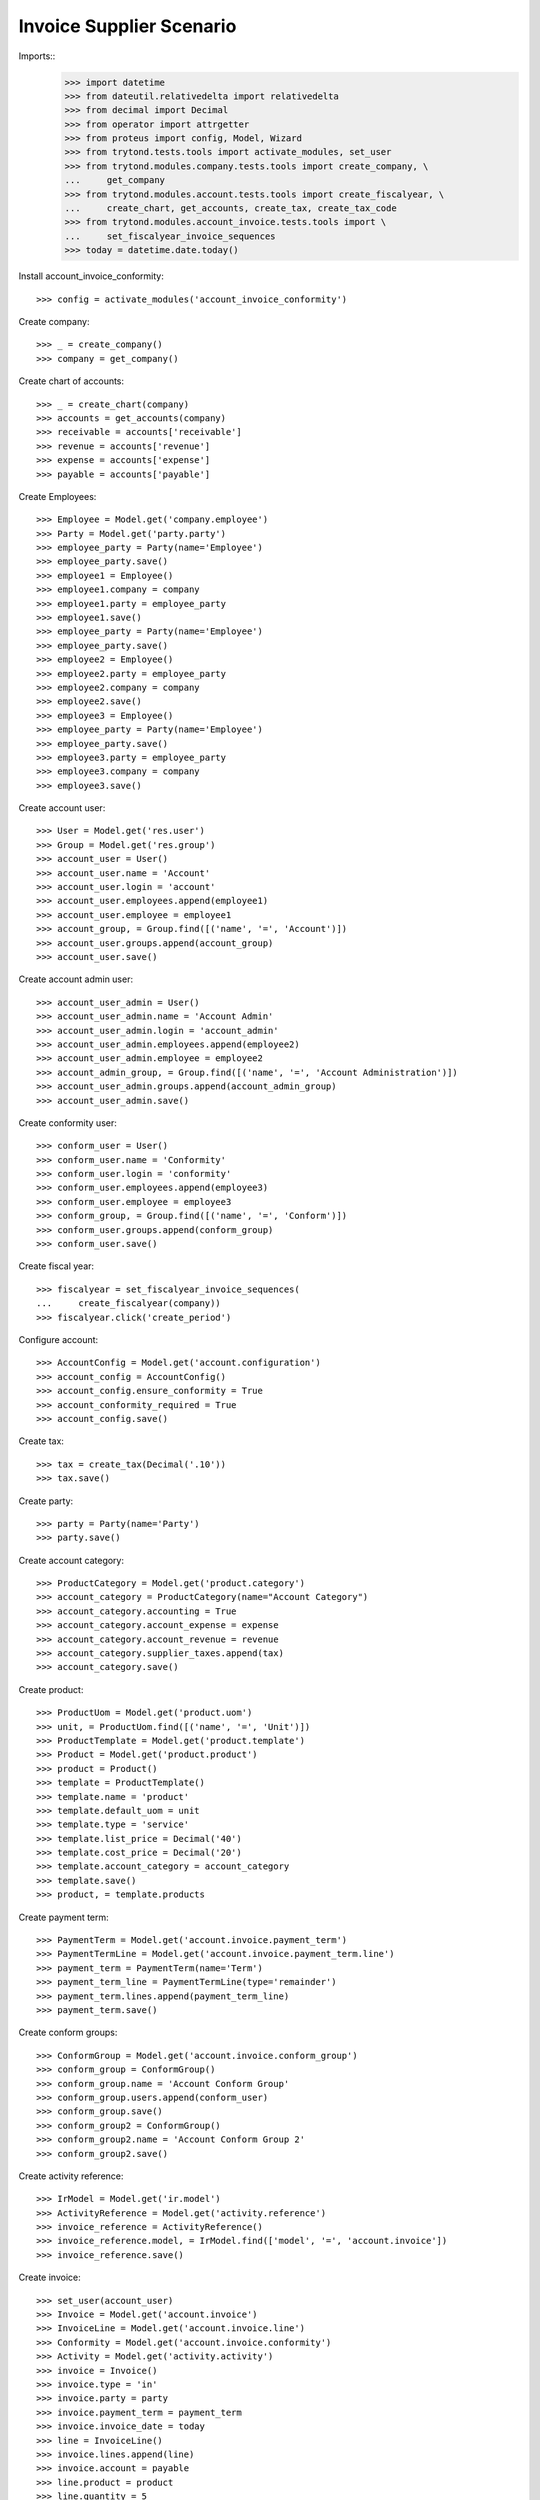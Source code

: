 =========================
Invoice Supplier Scenario
=========================

Imports::
    >>> import datetime
    >>> from dateutil.relativedelta import relativedelta
    >>> from decimal import Decimal
    >>> from operator import attrgetter
    >>> from proteus import config, Model, Wizard
    >>> from trytond.tests.tools import activate_modules, set_user
    >>> from trytond.modules.company.tests.tools import create_company, \
    ...     get_company
    >>> from trytond.modules.account.tests.tools import create_fiscalyear, \
    ...     create_chart, get_accounts, create_tax, create_tax_code
    >>> from trytond.modules.account_invoice.tests.tools import \
    ...     set_fiscalyear_invoice_sequences
    >>> today = datetime.date.today()

Install account_invoice_conformity::

    >>> config = activate_modules('account_invoice_conformity')

Create company::

    >>> _ = create_company()
    >>> company = get_company()

Create chart of accounts::

    >>> _ = create_chart(company)
    >>> accounts = get_accounts(company)
    >>> receivable = accounts['receivable']
    >>> revenue = accounts['revenue']
    >>> expense = accounts['expense']
    >>> payable = accounts['payable']

Create Employees::

    >>> Employee = Model.get('company.employee')
    >>> Party = Model.get('party.party')
    >>> employee_party = Party(name='Employee')
    >>> employee_party.save()
    >>> employee1 = Employee()
    >>> employee1.company = company
    >>> employee1.party = employee_party
    >>> employee1.save()
    >>> employee_party = Party(name='Employee')
    >>> employee_party.save()
    >>> employee2 = Employee()
    >>> employee2.party = employee_party
    >>> employee2.company = company
    >>> employee2.save()
    >>> employee3 = Employee()
    >>> employee_party = Party(name='Employee')
    >>> employee_party.save()
    >>> employee3.party = employee_party
    >>> employee3.company = company
    >>> employee3.save()

Create account user::

    >>> User = Model.get('res.user')
    >>> Group = Model.get('res.group')
    >>> account_user = User()
    >>> account_user.name = 'Account'
    >>> account_user.login = 'account'
    >>> account_user.employees.append(employee1)
    >>> account_user.employee = employee1
    >>> account_group, = Group.find([('name', '=', 'Account')])
    >>> account_user.groups.append(account_group)
    >>> account_user.save()

Create account admin user::

    >>> account_user_admin = User()
    >>> account_user_admin.name = 'Account Admin'
    >>> account_user_admin.login = 'account_admin'
    >>> account_user_admin.employees.append(employee2)
    >>> account_user_admin.employee = employee2
    >>> account_admin_group, = Group.find([('name', '=', 'Account Administration')])
    >>> account_user_admin.groups.append(account_admin_group)
    >>> account_user_admin.save()

Create conformity user::

    >>> conform_user = User()
    >>> conform_user.name = 'Conformity'
    >>> conform_user.login = 'conformity'
    >>> conform_user.employees.append(employee3)
    >>> conform_user.employee = employee3
    >>> conform_group, = Group.find([('name', '=', 'Conform')])
    >>> conform_user.groups.append(conform_group)
    >>> conform_user.save()

Create fiscal year::

    >>> fiscalyear = set_fiscalyear_invoice_sequences(
    ...     create_fiscalyear(company))
    >>> fiscalyear.click('create_period')

Configure account::

    >>> AccountConfig = Model.get('account.configuration')
    >>> account_config = AccountConfig()
    >>> account_config.ensure_conformity = True
    >>> account_conformity_required = True
    >>> account_config.save()

Create tax::

    >>> tax = create_tax(Decimal('.10'))
    >>> tax.save()

Create party::

    >>> party = Party(name='Party')
    >>> party.save()

Create account category::

    >>> ProductCategory = Model.get('product.category')
    >>> account_category = ProductCategory(name="Account Category")
    >>> account_category.accounting = True
    >>> account_category.account_expense = expense
    >>> account_category.account_revenue = revenue
    >>> account_category.supplier_taxes.append(tax)
    >>> account_category.save()

Create product::

    >>> ProductUom = Model.get('product.uom')
    >>> unit, = ProductUom.find([('name', '=', 'Unit')])
    >>> ProductTemplate = Model.get('product.template')
    >>> Product = Model.get('product.product')
    >>> product = Product()
    >>> template = ProductTemplate()
    >>> template.name = 'product'
    >>> template.default_uom = unit
    >>> template.type = 'service'
    >>> template.list_price = Decimal('40')
    >>> template.cost_price = Decimal('20')
    >>> template.account_category = account_category
    >>> template.save()
    >>> product, = template.products

Create payment term::

    >>> PaymentTerm = Model.get('account.invoice.payment_term')
    >>> PaymentTermLine = Model.get('account.invoice.payment_term.line')
    >>> payment_term = PaymentTerm(name='Term')
    >>> payment_term_line = PaymentTermLine(type='remainder')
    >>> payment_term.lines.append(payment_term_line)
    >>> payment_term.save()

Create conform groups::

    >>> ConformGroup = Model.get('account.invoice.conform_group')
    >>> conform_group = ConformGroup()
    >>> conform_group.name = 'Account Conform Group'
    >>> conform_group.users.append(conform_user)
    >>> conform_group.save()
    >>> conform_group2 = ConformGroup()
    >>> conform_group2.name = 'Account Conform Group 2'
    >>> conform_group2.save()

Create activity reference::

    >>> IrModel = Model.get('ir.model')
    >>> ActivityReference = Model.get('activity.reference')
    >>> invoice_reference = ActivityReference()
    >>> invoice_reference.model, = IrModel.find(['model', '=', 'account.invoice'])
    >>> invoice_reference.save()

Create invoice::

    >>> set_user(account_user)
    >>> Invoice = Model.get('account.invoice')
    >>> InvoiceLine = Model.get('account.invoice.line')
    >>> Conformity = Model.get('account.invoice.conformity')
    >>> Activity = Model.get('activity.activity')
    >>> invoice = Invoice()
    >>> invoice.type = 'in'
    >>> invoice.party = party
    >>> invoice.payment_term = payment_term
    >>> invoice.invoice_date = today
    >>> line = InvoiceLine()
    >>> invoice.lines.append(line)
    >>> invoice.account = payable
    >>> line.product = product
    >>> line.quantity = 5
    >>> line.unit_price = Decimal('20')
    >>> conformity = invoice.conformities.new()
    >>> conformity.invoice = invoice
    >>> conformity.group = conform_group
    >>> conformity.state = 'pending'
    >>> conformity.description = 'new conformity'
    >>> invoice.save()
    >>> invoice.conformities_state
    'pending'
    >>> len(invoice.activities) == 1
    True
    >>> activity, = invoice.activities
    >>> activity.description == conformity.description
    True
    >>> activity.resource == invoice
    True
    >>> activity.activity_type.name == 'System'
    True
    >>> Invoice.post([invoice.id], config.context) # doctest: +IGNORE_EXCEPTION_DETAIL
    Traceback (most recent call last):
        ...
    UserError: ...

Conform invoice::

    >>> set_user(conform_user)
    >>> conform = Wizard('account.invoice.conformity.wizard', [invoice])
    >>> conform.form.conformity, = invoice.conformities
    >>> conform.form.conforming_description = 'Test conformities'
    >>> conform.execute('conforming')

Check conformities are modified and activities are created throught the Wizard::

    >>> set_user(account_user)
    >>> invoice.reload()
    >>> invoice.conformities_state == 'conforming'
    True
    >>> len(invoice.activities) == 2
    True
    >>> Invoice.post([invoice.id], config.context)
    >>> invoice.reload()
    >>> invoice.state == 'posted'
    True

Create out invoice::

    >>> invoice = Invoice()
    >>> invoice.party = party
    >>> invoice.payment_term = payment_term
    >>> line = InvoiceLine()
    >>> invoice.lines.append(line)
    >>> line.product = product
    >>> line.quantity = 5
    >>> line.unit_price = Decimal('40')
    >>> invoice.save()
    >>> Invoice.post([invoice.id], config.context)
    >>> invoice.reload()
    >>> invoice.state
    'posted'

Disable configuration and check error doesn't raise::

    >>> config.user = 1
    >>> account_config.ensure_conformity = False
    >>> account_config.save()
    >>> invoice = Invoice()
    >>> invoice.type = 'in'
    >>> invoice.party = party
    >>> invoice.payment_term = payment_term
    >>> invoice.invoice_date = today
    >>> line = InvoiceLine()
    >>> invoice.lines.append(line)
    >>> invoice.account = payable
    >>> line.product = product
    >>> line.quantity = 5
    >>> line.unit_price = Decimal('20')
    >>> invoice.save()
    >>> Invoice.post([invoice.id], config.context)
    >>> invoice.reload()
    >>> invoice.state
    'posted'
    >>> invoice.conformities_state == None
    True
